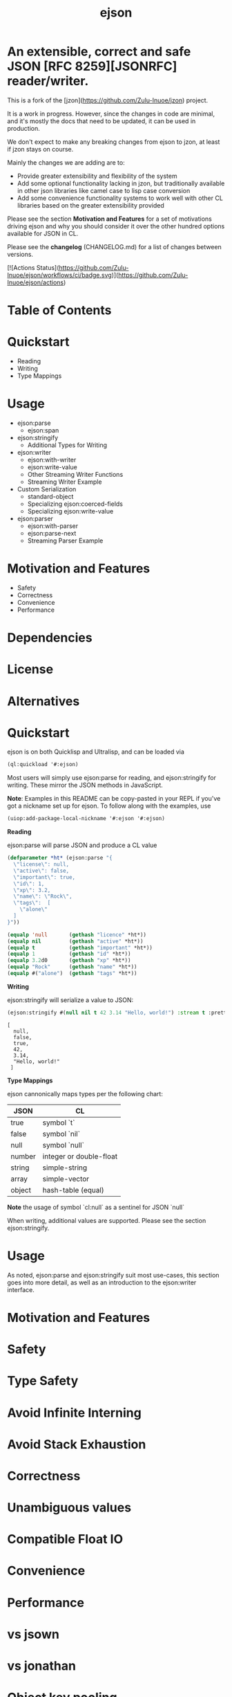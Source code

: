 #+TITLE: ejson

#+AUTHOR:

#+DATE:

#+OPTIONS: toc:nil num:nil
#+STARTUP: overview

* An extensible, correct and safe JSON [RFC 8259][JSONRFC] reader/writer.

This is a fork of the [jzon](https://github.com/Zulu-Inuoe/jzon) project.

It is a work in progress. However, since the changes in code are minimal, and it's mostly the docs that need to be updated, it can be used in production.

We don't expect to make any breaking changes from ejson to jzon, at least if jzon stays on course.

Mainly the changes we are adding are to:
- Provide greater extensibility and flexibility of the system
- Add some optional functionality lacking in jzon, but traditionally available in other json libraries like camel case to lisp case conversion
- Add some convenience functionality systems to work well with other CL libraries based on the greater extensibility provided

Please see the section *Motivation and Features* for a set of motivations driving ejson and why you should consider it over the other hundred options available for JSON in CL.

Please see the *changelog* (CHANGELOG.md) for a list of changes between versions.

[![Actions Status](https://github.com/Zulu-Inuoe/ejson/workflows/ci/badge.svg)](https://github.com/Zulu-Inuoe/ejson/actions)

* Table of Contents
* Quickstart
    * Reading
    * Writing
    * Type Mappings
* Usage
    * ejson:parse
        * ejson:span
    * ejson:stringify
        * Additional Types for Writing
    * ejson:writer
        * ejson:with-writer
        * ejson:write-value
        * Other Streaming Writer Functions
        * Streaming Writer Example
    * Custom Serialization
        * standard-object
        * Specializing ejson:coerced-fields
        * Specializing ejson:write-value
    * ejson:parser
        * ejson:with-parser
        * ejson:parse-next
        * Streaming Parser Example
* Motivation and Features
    * Safety
    * Correctness
    * Convenience
    * Performance
* Dependencies
* License
* Alternatives


* Quickstart

ejson is on both Quicklisp and Ultralisp, and can be loaded via

#+BEGIN_SRC lisp
(ql:quickload '#:ejson)
#+END_SRC

Most users will simply use ejson:parse for reading, and ejson:stringify for writing. These mirror the JSON methods in JavaScript.

**Note**: Examples in this README can be copy-pasted in your REPL if you've got a nickname set up for ejson. To follow along with the examples, use

#+BEGIN_SRC lisp
(uiop:add-package-local-nickname '#:ejson '#:ejson)
#+END_SRC

**Reading**

ejson:parse will parse JSON and produce a CL value

#+BEGIN_SRC lisp
(defparameter *ht* (ejson:parse "{
  \"license\": null,
  \"active\": false,
  \"important\": true,
  \"id\": 1,
  \"xp\": 3.2,
  \"name\": \"Rock\",
  \"tags\":  [
    \"alone\"
  ]
}"))

(equalp 'null       (gethash "licence" *ht*))
(equalp nil         (gethash "active" *ht*))
(equalp t           (gethash "important" *ht*))
(equalp 1           (gethash "id" *ht*))
(equalp 3.2d0       (gethash "xp" *ht*))
(equalp "Rock"      (gethash "name" *ht*))
(equalp #("alone")  (gethash "tags" *ht*))
#+END_SRC

**Writing**

ejson:stringify will serialize a value to JSON:

#+BEGIN_SRC lisp
(ejson:stringify #(null nil t 42 3.14 "Hello, world!") :stream t :pretty t)
#+END_SRC

#+BEGIN_EXAMPLE
[
  null,
  false,
  true,
  42,
  3.14,
  "Hello, world!"
 ]
#+END_EXAMPLE

**Type Mappings**

ejson cannonically maps types per the following chart:

| JSON   | CL                      |
|--------|-------------------------|
| true   | symbol `t`              |
| false  | symbol `nil`            |
| null   | symbol `null`           |
| number | integer or double-float |
| string | simple-string           |
| array  | simple-vector           |
| object | hash-table (equal)      |

**Note** the usage of symbol `cl:null` as a sentinel for JSON `null`

When writing, additional values are supported. Please see the section ejson:stringify.

* Usage

As noted, ejson:parse and ejson:stringify suit most use-cases, this section goes into more detail, as well as an introduction to the ejson:writer interface.

* Motivation and Features

* Safety

* Type Safety

* Avoid Infinite Interning

* Avoid Stack Exhaustion

* Correctness

* Unambiguous values

* Compatible Float IO

* Convenience

* Performance

* vs jsown

* vs jonathan

* Object key pooling

* base-string coercion

* Dependencies

* License

* Alternatives

[JSONRFC]: https://tools.ietf.org/html/rfc8259
[JSONTestSuite]: https://github.com/nst/JSONTestSuite
[json-lines]: https://jsonlines.org/
[jsown]: https://github.com/madnificent/jsown
[cl-json]: https://cl-json.common-lisp.dev/cl-json.html
[jonathan]: https://github.com/Rudolph-Miller/jonathan
[json-streams]: https://github.com/rotatef/json-streams
[shasht]: https://github.com/yitzchak/shasht
[yason]: https://github.com/phmarek/yason
